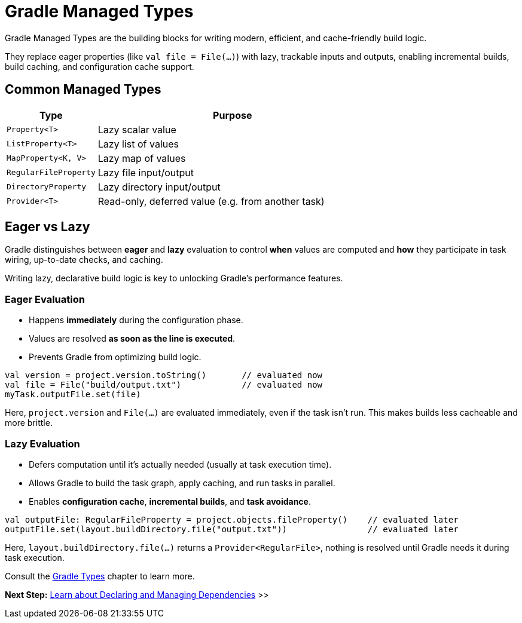 // Copyright (C) 2024 Gradle, Inc.
//
// Licensed under the Creative Commons Attribution-Noncommercial-ShareAlike 4.0 International License.;
// you may not use this file except in compliance with the License.
// You may obtain a copy of the License at
//
//      https://creativecommons.org/licenses/by-nc-sa/4.0/
//
// Unless required by applicable law or agreed to in writing, software
// distributed under the License is distributed on an "AS IS" BASIS,
// WITHOUT WARRANTIES OR CONDITIONS OF ANY KIND, either express or implied.
// See the License for the specific language governing permissions and
// limitations under the License.

[[gradle_types_intro]]
= Gradle Managed Types

Gradle Managed Types are the building blocks for writing modern, efficient, and cache-friendly build logic.

They replace eager properties (like `val file = File(...)`) with lazy, trackable inputs and outputs, enabling incremental builds, build caching, and configuration cache support.

== Common Managed Types

[cols="1,3", options="header"]
|===
| Type                  | Purpose

| `Property<T>`         | Lazy scalar value
| `ListProperty<T>`     | Lazy list of values
| `MapProperty<K, V>`   | Lazy map of values
| `RegularFileProperty` | Lazy file input/output
| `DirectoryProperty`   | Lazy directory input/output
| `Provider<T>`         | Read-only, deferred value (e.g. from another task)
|===

== Eager vs Lazy

Gradle distinguishes between *eager* and *lazy* evaluation to control **when** values are computed and **how** they participate in task wiring, up-to-date checks, and caching.

Writing lazy, declarative build logic is key to unlocking Gradle’s performance features.

=== Eager Evaluation

* Happens **immediately** during the configuration phase.
* Values are resolved *as soon as the line is executed*.
* Prevents Gradle from optimizing build logic.

[source,kotlin]
----
val version = project.version.toString()       // evaluated now
val file = File("build/output.txt")            // evaluated now
myTask.outputFile.set(file)
----

Here, `project.version` and `File(...)` are evaluated immediately, even if the task isn’t run. This makes builds less cacheable and more brittle.

=== Lazy Evaluation

* Defers computation until it’s actually needed (usually at task execution time).
* Allows Gradle to build the task graph, apply caching, and run tasks in parallel.
* Enables **configuration cache**, **incremental builds**, and **task avoidance**.

[source,kotlin]
----
val outputFile: RegularFileProperty = project.objects.fileProperty()    // evaluated later
outputFile.set(layout.buildDirectory.file("output.txt"))                // evaluated later
----

Here, `layout.buildDirectory.file(...)` returns a `Provider<RegularFile>`, nothing is resolved until Gradle needs it during task execution.

Consult the <<properties_providers.adoc#properties_and_providers,Gradle Types>> chapter to learn more.

[.text-right]
**Next Step:** <<dependencies.adoc#dependencies_intro,Learn about Declaring and Managing Dependencies>> >>
